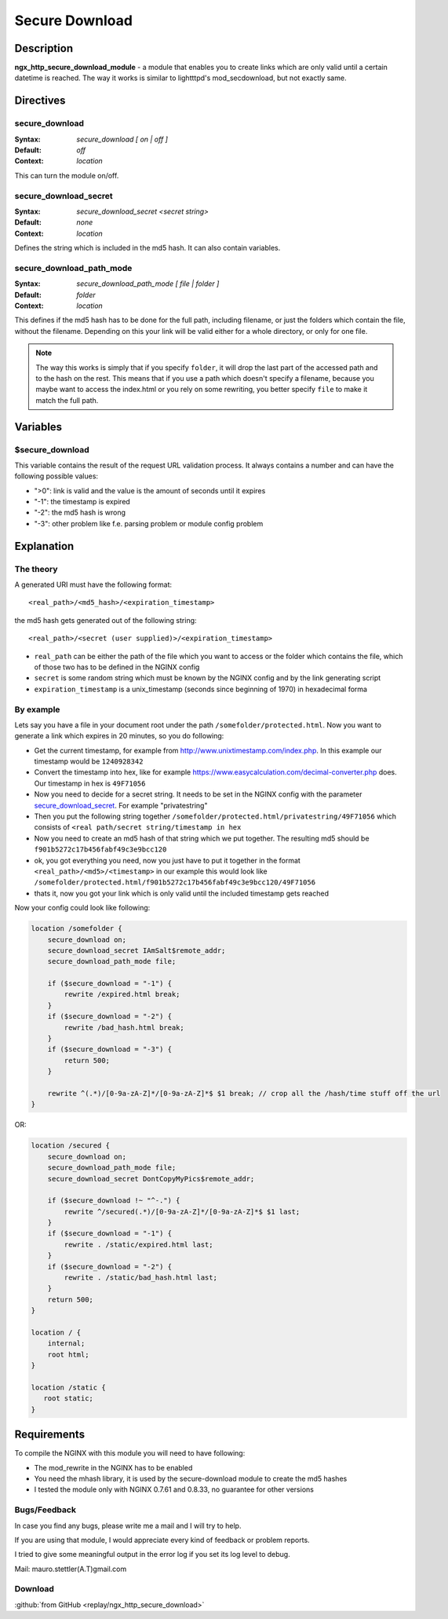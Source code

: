 
.. meta::
   :description: The Secure Download module enables you to create links which are only valid until a certain datetime is reached.

Secure Download
===============

Description
-----------
**ngx_http_secure_download_module** - a module that enables you to create links which are only valid until a certain datetime is reached. The way it works is similar to lightttpd's mod_secdownload, but not exactly same. 



Directives
----------

secure_download
^^^^^^^^^^^^^^^
:Syntax: *secure_download [ on | off ]*
:Default: *off*
:Context: *location*

This can turn the module on/off.


secure_download_secret
^^^^^^^^^^^^^^^^^^^^^^
:Syntax: *secure_download_secret <secret string>*
:Default: *none*
:Context: *location*

Defines the string which is included in the md5 hash. It can also contain variables.


secure_download_path_mode
^^^^^^^^^^^^^^^^^^^^^^^^^
:Syntax: *secure_download_path_mode [ file | folder ]*
:Default: *folder*
:Context: *location*

This defines if the md5 hash has to be done for the full path, including filename, or just the folders which contain the file, without the filename. Depending on this your link will be valid either for a whole directory, or only for one file.

.. note:: The way this works is simply that if you specify ``folder``, it will drop the last part of the accessed path and to the hash on the rest. This means that if you use a path which doesn't specify a filename, because you maybe want to access the index.html or you rely on some rewriting, you better specify ``file`` to make it match the full path.

Variables
---------

$secure_download
^^^^^^^^^^^^^^^^
This variable contains the result of the request URL validation process. It always contains a number and can have the following possible values:

- ">0": link is valid and the value is the amount of seconds until it expires
- "-1": the timestamp is expired
- "-2": the md5 hash is wrong
- "-3": other problem like f.e. parsing problem or module config problem



Explanation
-----------

The theory
^^^^^^^^^^
A generated URI must have the following format::

  <real_path>/<md5_hash>/<expiration_timestamp>

the md5 hash gets generated out of the following string::

  <real_path>/<secret (user supplied)>/<expiration_timestamp>

* ``real_path`` can be either the path of the file which you want to access or the folder which contains the file, which of those two has to be defined in the NGINX config
* ``secret`` is some random string which must be known by the NGINX config and by the link generating script
* ``expiration_timestamp`` is a unix_timestamp (seconds since beginning of 1970) in hexadecimal forma


By example
^^^^^^^^^^
Lets say you have a file in your document root under the path ``/somefolder/protected.html``. Now you want to generate a link which expires in 20 minutes, so you do following:

* Get the current timestamp, for example from http://www.unixtimestamp.com/index.php. In this example our timestamp would be ``1240928342``
* Convert the timestamp into hex, like for example https://www.easycalculation.com/decimal-converter.php does. Our timestamp in hex is ``49F71056``
* Now you need to decide for a secret string. It needs to be set in the NGINX config with the parameter secure_download_secret_. For example "privatestring"
* Then you put the following string together ``/somefolder/protected.html/privatestring/49F71056`` which consists of ``<real path/secret string/timestamp in hex``
* Now you need to create an md5 hash of that string which we put together. The resulting md5 should be ``f901b5272c17b456fabf49c3e9bcc120``
* ok, you got everything you need, now you just have to put it together in the format ``<real_path>/<md5>/<timestamp>`` in our example this would look like ``/somefolder/protected.html/f901b5272c17b456fabf49c3e9bcc120/49F71056``
* thats it, now you got your link which is only valid until the included timestamp gets reached

Now your config could look like following:

.. code-block:: nginx

  location /somefolder {
      secure_download on;
      secure_download_secret IAmSalt$remote_addr;
      secure_download_path_mode file;
      
      if ($secure_download = "-1") {
          rewrite /expired.html break;
      }
      if ($secure_download = "-2") {
          rewrite /bad_hash.html break;
      }
      if ($secure_download = "-3") {
          return 500;
      }

      rewrite ^(.*)/[0-9a-zA-Z]*/[0-9a-zA-Z]*$ $1 break; // crop all the /hash/time stuff off the url
  }

OR:

.. code-block:: nginx

  location /secured {
      secure_download on; 
      secure_download_path_mode file;
      secure_download_secret DontCopyMyPics$remote_addr;

      if ($secure_download !~ "^-.") {
          rewrite ^/secured(.*)/[0-9a-zA-Z]*/[0-9a-zA-Z]*$ $1 last;
      }   
      if ($secure_download = "-1") {
          rewrite . /static/expired.html last;
      }   
      if ($secure_download = "-2") {
          rewrite . /static/bad_hash.html last;
      }   
      return 500;
  }   
  
  location / { 
      internal;
      root html;
  } 
  
  location /static { 
     root static;
  }   



Requirements
------------
To compile the NGINX with this module you will need to have following:

- The mod_rewrite in the NGINX has to be enabled
- You need the mhash library, it is used by the secure-download module to create the md5 hashes
- I tested the module only with NGINX 0.7.61 and 0.8.33, no guarantee for other versions



Bugs/Feedback
^^^^^^^^^^^^^
In case you find any bugs, please write me a mail and I will try to help.

If you are using that module, I would appreciate every kind of feedback or problem reports.

I tried to give some meaningful output in the error log if you set its log level to debug.

Mail: mauro.stettler(A.T)gmail.com 



Download
^^^^^^^^
:github:`from GitHub <replay/ngx_http_secure_download>`
